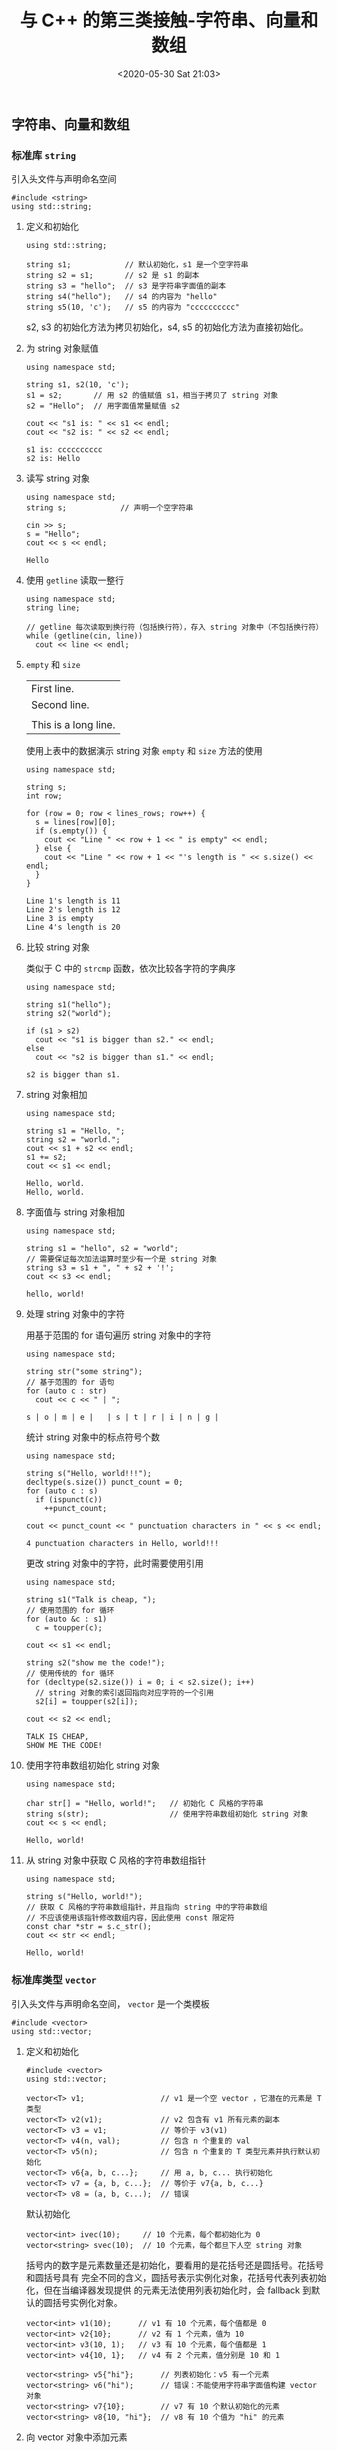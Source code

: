 #+TITLE: 与 C++ 的第三类接触-字符串、向量和数组
#+DATE: <2020-05-30 Sat 21:03>
#+LAYOUT: post
#+TAGS: C++, Basic
#+CATEGORIES: C++
#+PROPERTY: header-args :exports both

** 字符串、向量和数组
*** 标准库 =string=
引入头文件与声明命名空间
#+begin_src C++ :results none
  #include <string>
  using std::string;
#+end_src
**** 定义和初始化
#+begin_src C++ :includes <string> :results none
  using std::string;

  string s1;            // 默认初始化，s1 是一个空字符串
  string s2 = s1;       // s2 是 s1 的副本
  string s3 = "hello";  // s3 是字符串字面值的副本
  string s4("hello");   // s4 的内容为 "hello"
  string s5(10, 'c');   // s5 的内容为 "cccccccccc"
#+end_src

s2, s3 的初始化方法为拷贝初始化，s4, s5 的初始化方法为直接初始化。
**** 为 string 对象赋值
#+begin_src C++ :includes <iostream>
  using namespace std;

  string s1, s2(10, 'c');
  s1 = s2;       // 用 s2 的值赋值 s1，相当于拷贝了 string 对象
  s2 = "Hello";  // 用字面值常量赋值 s2

  cout << "s1 is: " << s1 << endl;
  cout << "s2 is: " << s2 << endl;
#+end_src

#+RESULTS[36d403cc215745ee6c126175f1ce4af73b1cb0e1]:
: s1 is: cccccccccc
: s2 is: Hello

**** 读写 string 对象
#+begin_src C++ :includes <iostream>
  using namespace std;
  string s;            // 声明一个空字符串

  cin >> s;
  s = "Hello";
  cout << s << endl;
#+end_src

#+RESULTS[e277d88b6e01b558ba4ef4f34b55ab2a484808b1]:
: Hello

**** 使用 =getline= 读取一整行
#+begin_src C++ :includes <iostream> :results none
  using namespace std;
  string line;

  // getline 每次读取到换行符（包括换行符），存入 string 对象中（不包括换行符）
  while (getline(cin, line))
    cout << line << endl;
#+end_src

**** =empty= 和 =size=
#+CAPTION: 多行文本
#+TBLNAME: multi-line
| First line.          |
| Second line.         |
|                      |
| This is a long line. |

使用上表中的数据演示 string 对象 =empty= 和 =size= 方法的使用

#+begin_src C++ :var lines=multi-line :includes <iostream> <string>
  using namespace std;

  string s;
  int row;

  for (row = 0; row < lines_rows; row++) {
    s = lines[row][0];
    if (s.empty()) {
      cout << "Line " << row + 1 << " is empty" << endl;
    } else {
      cout << "Line " << row + 1 << "'s length is " << s.size() << endl;
    }
  }
#+end_src

#+RESULTS[53ea81c5cc1c9e20db6d5b47b8d272b5c740952e]:
: Line 1's length is 11
: Line 2's length is 12
: Line 3 is empty
: Line 4's length is 20

**** 比较 string 对象
类似于 C 中的 =strcmp= 函数，依次比较各字符的字典序
#+begin_src C++ :includes <iostream>
  using namespace std;

  string s1("hello");
  string s2("world");

  if (s1 > s2)
    cout << "s1 is bigger than s2." << endl;
  else
    cout << "s2 is bigger than s1." << endl;
#+end_src

#+RESULTS[4f04efbdcbc8b1a9e7a47fd487fa40b0ff93d9b1]:
: s2 is bigger than s1.

**** string 对象相加
#+begin_src C++ :includes <iostream>
  using namespace std;

  string s1 = "Hello, ";
  string s2 = "world.";
  cout << s1 + s2 << endl;
  s1 += s2;
  cout << s1 << endl;
#+end_src

#+RESULTS[fa8aa32d1bb191979a6f03e5813622b5af275829]:
: Hello, world.
: Hello, world.

**** 字面值与 string 对象相加
#+begin_src C++ :includes <iostream>
  using namespace std;

  string s1 = "hello", s2 = "world";
  // 需要保证每次加法运算时至少有一个是 string 对象
  string s3 = s1 + ", " + s2 + '!';
  cout << s3 << endl;
#+end_src

#+RESULTS[020bc37bb972b78a33b26a503bfc80ae1d0ae49d]:
: hello, world!

**** 处理 string 对象中的字符
用基于范围的 for 语句遍历 string 对象中的字符
#+begin_src C++ :includes <iostream>
  using namespace std;

  string str("some string");
  // 基于范围的 for 语句
  for (auto c : str)
    cout << c << " | ";
#+end_src

#+RESULTS[7e50f0f614c2e7c07cbe3b5ae9502d378c78b3e6]:
: s | o | m | e |   | s | t | r | i | n | g |

统计 string 对象中的标点符号个数
#+begin_src C++ :includes <iostream>
  using namespace std;

  string s("Hello, world!!!");
  decltype(s.size()) punct_count = 0;
  for (auto c : s)
    if (ispunct(c))
      ++punct_count;

  cout << punct_count << " punctuation characters in " << s << endl;
#+end_src

#+RESULTS[286f9ee56aee602e198e752b0fcf4eea6d85934e]:
: 4 punctuation characters in Hello, world!!!

更改 string 对象中的字符，此时需要使用引用
#+begin_src C++ :includes <iostream>
  using namespace std;

  string s1("Talk is cheap, ");
  // 使用范围的 for 循环
  for (auto &c : s1)
    c = toupper(c);

  cout << s1 << endl;

  string s2("show me the code!");
  // 使用传统的 for 循环
  for (decltype(s2.size()) i = 0; i < s2.size(); i++)
    // string 对象的索引返回指向对应字符的一个引用
    s2[i] = toupper(s2[i]);

  cout << s2 << endl;
#+end_src

#+RESULTS[0f02dbb4140b3adfc61e419ff023af258da91619]:
: TALK IS CHEAP, 
: SHOW ME THE CODE!

**** 使用字符串数组初始化 string 对象
#+begin_src C++ :includes <iostream> <string>
  using namespace std;

  char str[] = "Hello, world!";   // 初始化 C 风格的字符串
  string s(str);                  // 使用字符串数组初始化 string 对象
  cout << s << endl;
#+end_src

#+RESULTS[ede1ae0ca823e3817831f707774779134affcb3d]:
: Hello, world!

**** 从 string 对象中获取 C 风格的字符串数组指针
#+begin_src C++ :includes <iostream> <string>
  using namespace std;

  string s("Hello, world!");
  // 获取 C 风格的字符串数组指针，并且指向 string 中的字符串数组
  // 不应该使用该指针修改数组内容，因此使用 const 限定符
  const char *str = s.c_str();
  cout << str << endl;
#+end_src

#+RESULTS[2b63d0073cf386c537ef1a246d39a3f77b1ee0f5]:
: Hello, world!

*** 标准库类型 =vector=
引入头文件与声明命名空间， =vector= 是一个类模板
#+begin_src C++ :results none
  #include <vector>
  using std::vector;
#+end_src
**** 定义和初始化
#+begin_src C++ :eval no
  #include <vector>
  using std::vector;

  vector<T> v1;                 // v1 是一个空 vector ，它潜在的元素是 T 类型
  vector<T> v2(v1);             // v2 包含有 v1 所有元素的副本
  vector<T> v3 = v1;            // 等价于 v3(v1)
  vector<T> v4(n, val);         // 包含 n 个重复的 val
  vector<T> v5(n);              // 包含 n 个重复的 T 类型元素并执行默认初始化
  vector<T> v6{a, b, c...};     // 用 a, b, c... 执行初始化
  vector<T> v7 = {a, b, c...};  // 等价于 v7{a, b, c...}
  vector<T> v8 = (a, b, c...);  // 错误
#+end_src

默认初始化
#+begin_src C++ :eval no
  vector<int> ivec(10);     // 10 个元素，每个都初始化为 0
  vector<string> svec(10);  // 10 个元素，每个都旦下人空 string 对象
#+end_src

括号内的数字是元素数量还是初始化，要看用的是花括号还是圆括号。花括号和圆括号具有
完全不同的含义，圆括号表示实例化对象，花括号代表列表初始化，但在当编译器发现提供
的元素无法使用列表初始化时，会 fallback 到默认的圆括号实例化对象。
#+begin_src C++ :eval no
  vector<int> v1(10);      // v1 有 10 个元素，每个值都是 0
  vector<int> v2{10};      // v2 有 1 个元素，值为 10
  vector<int> v3(10, 1);   // v3 有 10 个元素，每个值都是 1
  vector<int> v4{10, 1};   // v4 有 2 个元素，值分别是 10 和 1

  vector<string> v5{"hi"};      // 列表初始化：v5 有一个元素
  vector<string> v6("hi");      // 错误：不能使用字符串字面值构建 vector 对象
  vector<string> v7{10};        // v7 有 10 个默认初始化的元素
  vector<string> v8{10, "hi"};  // v8 有 10 个值为 "hi" 的元素
#+end_src

**** 向 vector 对象中添加元素
#+begin_src C++ :includes <iostream> <vector>
  using namespace std;

  vector<int> iv;
  for (int i = 0; i < 10; i++) {
    iv.push_back(i);
  }
  // 如果循环体内部包含有改变 vector 长度的语句，则不能使用范围 for 循环
  for (auto num : iv) {
    cout << num << ", ";
  }
#+end_src

#+RESULTS[f9dfe537471c3ce4b8cb24a2ae47e7fa8c67d952]:
: 0, 1, 2, 3, 4, 5, 6, 7, 8, 9,

**** 其它 vector 操作
vector 对象的其它操作与 string 对象类似

#+CAPTION: 一些单词
#+TBLNAME: some-words
| Keep | it | simple | stupid |

#+begin_src C++ :includes <iostream> <vector> <string> :var input=some-words
  using namespace std;

  vector<string> vstrings;
  // 将 string 对象加入到 vector 中
  for (int col = 0; col < input_cols; col++) {
    vstrings.push_back(input[0][col]);
  }
  // 将 vector 对象中的每个 string 对象中的每个字符转换为大写，注意 *引用*
  for (string &s : vstrings) {
    for (auto &c : s) {
      c = toupper(c);
    }
  }
  for (string s : vstrings) {
    cout << s <<endl;
  }
#+end_src

#+RESULTS[17f4e11722d2d98445af1b995f902b470f6ac50d]:
: KEEP
: IT
: SIMPLE
: STUPID
**** 用数组初始化 vector 对象
#+begin_src C++ :includes <iostream> <vector>
  using namespace std;

  int int_arr[] = {0, 1, 2, 3, 4};
  // 指明数组的 begin 和 end 指针
  vector<int> ivec1(begin(int_arr), end(int_arr));
  for (auto i : ivec1) {
    cout << i << ", ";
  }
  cout << endl;

  vector<int> ivec2(int_arr, int_arr + 5);
  for (auto i : ivec2) {
    cout << i << ". ";
  }
  cout << endl;
#+end_src

#+RESULTS[7f04fdf28a8c949eb0b6a72e2383f43e9bd0fcf1]:
: 0, 1, 2, 3, 4, 
: 0. 1. 2. 3. 4.

*** 迭代器
C++ 中的迭代器与 Python 中的含义有一些区别，Python 中的迭代器指的是可迭代的容器，
而 C++ 中指的是指向元素的指针对象。相较于下标索引，迭代器的好处是所有标准库容器
都支持迭代器运算

#+CAPTION: 迭代器与迭代器类型
[[file:./C++-学习记录/Screenshot_20200529_121858_HkqmoF.png]]

#+begin_src C++ :eval no
  vector<T> vec;
  // 由编译器决定 b 和 e 的类型
  // b 表示第一个元素，e 表示 vec 尾元素的下一位置，因此也被称为尾后迭代器
  auto b = vec.begin(), e = vec.end();

  // 事实上标准库使用 iterator 和 const_interator 来表示迭代器的类型
  vector<int>::iterator it1;         // 读写 vector<int> 的元素
  string::iterator it2;              // 读写 string 对象中的字符
  vector<int>::const_iterator it3;   // 只能读
  string::const_iterator it4;        // 只能读
#+end_src

**** 迭代器运算
#+begin_src C++ :eval no
  *iter;            // 返回 iter 所指元素的引用
  iter->mem;        // 等价于 (*iter).mem
  ++iter;           // 指向容器中的下一元素
  --iter;           // 指向容器中的上一元素
  iter + n;         // 返回新迭代器向前移动 n 个单位
  iter - n;         // 返回新迭代器向后移动 n 个单位
  iter1 == iter2;   // 是否指向同一元素
  iter1 != iter2;   // 是否指向同一元素
  iter1 - iter2;    // 返回迭代器的距离
#+end_src

将字符串改为大写的两种方式，对比下标运算与迭代器
#+begin_src C++ :includes <iostream> <string>
  using namespace std;
  string s1("Keep it simple stupid");
  for (int i = 0; i < s1.size(); i++)
    s1[i] = toupper(s1[i]);
  cout << s1 << endl;

  string s2("Keep it simple stupid");
  for (auto iter = s2.begin(); iter != s2.end(); iter++)
    *iter = toupper(*iter);
  cout << s2 << endl;
#+end_src

#+RESULTS[8b842cb3355b4c2579768db0b9b3e346e32c8fbd]:
: KEEP IT SIMPLE STUPID
: KEEP IT SIMPLE STUPID

**** =begin= 和 =end= 运算符
默认情况下 begin 和 end 返回的迭代器具体类型由容器的类型决定

#+begin_src C++ :eval no
  vector<int> v;
  const vector<int> cv;
  auto it = v.begin();      // it 的类型是 vector<int>::iterator
  auto cit = cv.begin();    // cit 的类型是 vector<int>::const_iterator
#+end_src

C++ 11 标准引入了两个新函数 =cbegin= 和 =cend= ，不论 vector 对象是否本身是常量，返
回的迭代器都是 =const_iterator=

#+begin_src C++ :eval no
  auto cit = v.cbegin();
#+end_src

**** 迭代器算数运算
#+begin_src C++ :includes <iostream> <vector>
  using namespace std;

  vector<int> vi(10);
  // 两个迭代器的差是 difference_type 类型
  cout << "Begin - end is: " << vi.begin() - vi.end() << endl;
  cout << "End - begin is: " << vi.end() - vi.begin() << endl;
#+end_src

#+RESULTS[fda2e930035e005dafbe6ca6272b7fea05ee2c67]:
: Begin - end is: -10
: End - begin is: 10
*** 数组
C++ 中的数组与 C 中基本一致，也同时支持指针和下标索引操作。定义数组时必须指针数
组的类型，不允许用 =auto= 关键字由初始值的列表推断类型。

#+begin_src C++ :eval no
  int *ptrs[10];             // ptrs 是含有 10 个整型指针的数组
  int &refs[10] = ...;       // 错误：不存在引用的数组
  int (*Parray)[10] = &arr;  // Parray 指向一个含有 10 个整数的数组
  int (&arrRef)[10] = arr;   // arrRef 引用一个含有 10 个整数的数组
#+end_src

**** 范围 for 语句
数组也可以使用范围 for 语句

#+begin_src C++ :includes <iostream>
  using namespace std;

  int arr[] = {0, 1, 2, 3, 4};
  for (auto i : arr)
    cout << i << " | ";
  cout << endl;
#+end_src

#+RESULTS[91c1bbbe4973480e22f70f683c2fc44f452a6f72]:
: 0 | 1 | 2 | 3 | 4 |

**** 数组中的自动类型推断
#+begin_src C++ :eval no
  int a1[] =  {0, 1, 2, 3, 4};
  auto a2(a1);                        // a2 是一个整型指针，指向 a1 的第一个元素

  decltype(a1) a3 = {0, 1, 2, 3, 4};  // a3 是一个数组对象
  a3 = a1;                            // 错误：不能用指针给数组赋值
  a3[0] = 2;                          // 正确
#+end_src

**** 标准库函数 =begin= 和 =end=
C++ 11 新标准引入了 =begin= 和 =end= 函数，定义在 =iterator= 头文件中

#+begin_src C++ :includes <iostream>
  using namespace std;

  int ia[] = {0, 1, 2, 3, 4};
  int *begin_ = begin(ia);
  int *end_ = end(ia);
  // 下标如指针，begin_[0] 等价于 *(begin_ + 0)
  //             end_[-1] 等价于 *(end_ - 1)
  // 需注意：标准库类型如 string 和 vector 的下标不能是负值
  cout << "First elements is: " << begin_[0] << endl;
  cout << "Last elements is: " << end_[-1] << endl;
#+end_src

#+RESULTS[e3e6a4f1d351db1def4df67a96dde0708a7f2a06]:
: First elements is: 0
: Last elements is: 4

**** 指针的差值
指针的差值与迭代器类似，同样只能对同种类型的指针作差，更近一步，参与运算的两个指
针要指向同一数组中的元素。对不同数组中的指针作差属于未定义的行为，并且也没有意义。
指针相减的结果是 =ptrdiff_t= 类型，同样是带符号类型，定义在 =cstddef= 头文件中。
**** 多维数组与下标
#+begin_src C++ :includes <iostream>
  using namespace std;

  constexpr size_t rows = 3, cols = 4;
  int ia[rows][cols];
  for (size_t i = 0; i != rows; i++) {
    for (size_t j = 0; j != cols; j++) {
      ia[i][j] = i * cols + j;
    }
  }

  // 这个循环中没有任何写操作，但还是将外层的控制变量声明成了引用类型
  // 这是为了避免数组被自动转成指针
  for (const auto &row : ia) {
    for (auto col : row)
      cout << col << ", ";
    cout << endl;
  }
#+end_src

#+RESULTS[177ff654a973e23cd9efef97a19498dc1699a91a]:
: 0, 1, 2, 3, 
: 4, 5, 6, 7, 
: 8, 9, 10, 11,

**** 多维数组与指针
#+begin_src C++ :includes <iostream>
  using namespace std;

  int ia[3][4];
  int (*p)[4] = ia;   // p 指向含有 4 个 int 的数组
  p = &ia[2];

  // 使用 auto 自动推断数组指针类型
  for (auto p = ia; p != ia + 3; p++) {
    for (auto q = *p; q != *p + 4; q++) {
      *q = q - *ia;
    }
  }

  // 使用 begin 和 end 函数
  for (auto p = begin(ia); p != end(ia); p++) {
    for (auto q = begin(*p); q != end(*p); q++) {
      cout << *q << ", ";
    }
    cout << endl;
  }
#+end_src

#+RESULTS[8bf561c04bcc847976dc87698137d73008673d65]:
: 0, 1, 2, 3, 
: 4, 5, 6, 7, 
: 8, 9, 10, 11,

**** 类型别名简化多维数组指针

#+begin_src C++ :includes <iostream> :eval no
  using namespace std;

  using int_array = int[4];   // 新标准的类型别名声明
  typedef int int_array[4];   // 等价的 typedef 类型别名

  for (int_array *p = ia; p != ia + 3; p++)
    for (int *q = *p; q != 4; q++)
      ,*q = q - *ia;
#+end_src
